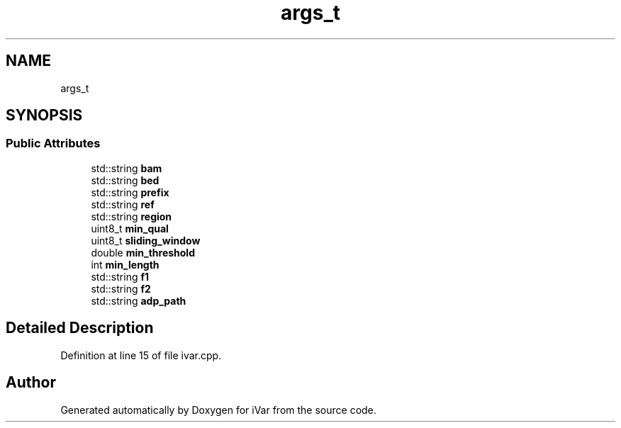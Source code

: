 .TH "args_t" 3 "Sun Jul 29 2018" "iVar" \" -*- nroff -*-
.ad l
.nh
.SH NAME
args_t
.SH SYNOPSIS
.br
.PP
.SS "Public Attributes"

.in +1c
.ti -1c
.RI "std::string \fBbam\fP"
.br
.ti -1c
.RI "std::string \fBbed\fP"
.br
.ti -1c
.RI "std::string \fBprefix\fP"
.br
.ti -1c
.RI "std::string \fBref\fP"
.br
.ti -1c
.RI "std::string \fBregion\fP"
.br
.ti -1c
.RI "uint8_t \fBmin_qual\fP"
.br
.ti -1c
.RI "uint8_t \fBsliding_window\fP"
.br
.ti -1c
.RI "double \fBmin_threshold\fP"
.br
.ti -1c
.RI "int \fBmin_length\fP"
.br
.ti -1c
.RI "std::string \fBf1\fP"
.br
.ti -1c
.RI "std::string \fBf2\fP"
.br
.ti -1c
.RI "std::string \fBadp_path\fP"
.br
.in -1c
.SH "Detailed Description"
.PP 
Definition at line 15 of file ivar\&.cpp\&.

.SH "Author"
.PP 
Generated automatically by Doxygen for iVar from the source code\&.
